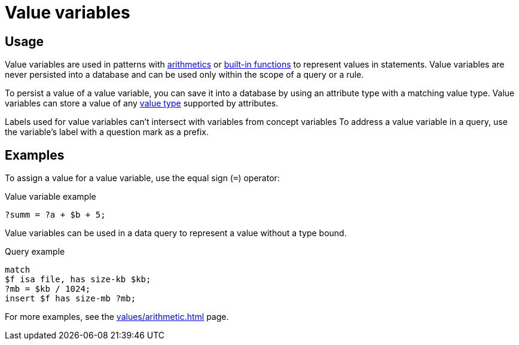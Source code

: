 = Value variables

== Usage

Value variables are used in patterns with xref:typeql::values/arithmetic.adoc[arithmetics] or
xref:typeql::values/functions.adoc[built-in functions] to represent values in statements.
Value variables are never persisted into a database and can be used only within the scope of a query or a rule.

To persist a value of a value variable, you can save it into a database by using an attribute type
with a matching value type.
Value variables can store a value of any xref:typeql::values/value-types.adoc[value type] supported by attributes.

Labels used for value variables can't intersect with variables from concept variables
To address a value variable in a query, use the variable's label with a question mark as a prefix.

== Examples

To assign a value for a value variable, use the equal sign (`=`) operator:

.Value variable example
[,typeql]
----
?summ = ?a + $b + 5;
----

Value variables can be used in a data query to represent a value without a type bound.

.Query example
[,typeql]
----
match
$f isa file, has size-kb $kb;
?mb = $kb / 1024;
insert $f has size-mb ?mb;
----

For more examples, see the xref:values/arithmetic.adoc[] page.
